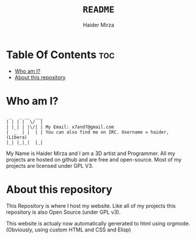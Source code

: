 #+TITLE: =README=
#+AUTHOR: Haider Mirza
#+DESCRIPTION: A README for my website repository
* Table Of Contents :toc:
- [[#who-am-i][Who am I?]]
- [[#about-this-repository][About this repository]]

* Who am I?
#+begin_src
  _   _ __  ___
 | | | |  \/  |
 | |_| | |\/| | My Email: x7and7@gmail.com
 |  _  | |  | | You can also find me on IRC. Username = haider, (Libera)
 |_| |_|_|  |_|
#+end_src
My Name is Haider Mirza and I am a 3D artist and Programmer.
All my projects are hosted on github and are free and open-source.
Most of my projects are licensed under GPL V3.

* About this repository
This Repository is where I host my website.
Like all of my projects this repository is also Open Source (under GPL v3).

This website is actualy now automatically generated to html using orgmode.
(Obviously, using custom HTML and CSS and Elisp)
